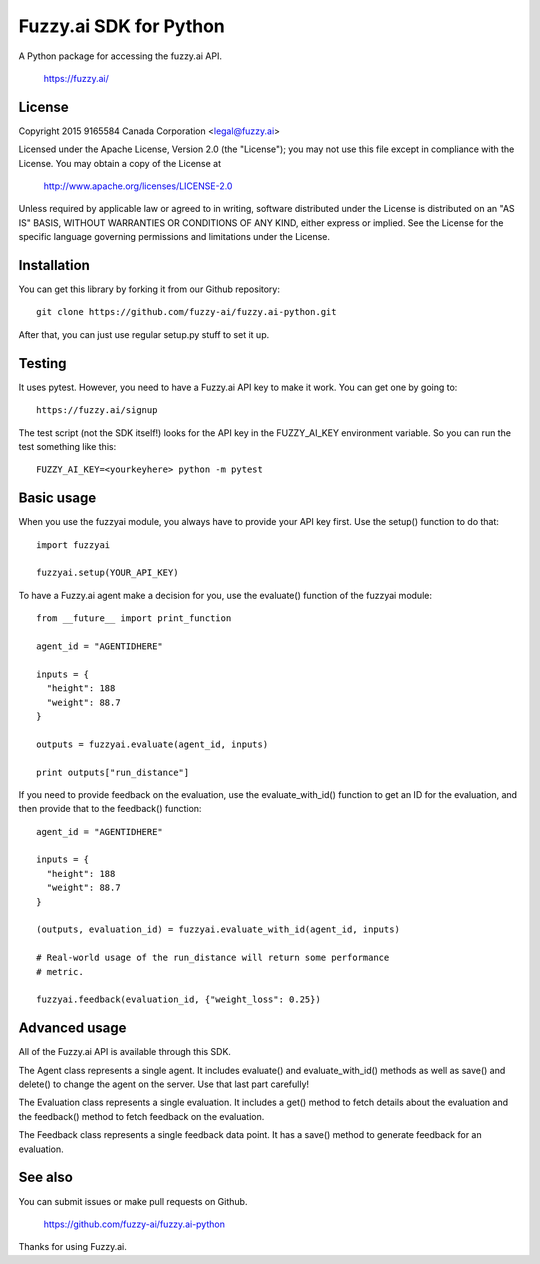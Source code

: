 Fuzzy.ai SDK for Python
=======================

A Python package for accessing the fuzzy.ai API.

  https://fuzzy.ai/

License
-------

Copyright 2015 9165584 Canada Corporation <legal@fuzzy.ai>

Licensed under the Apache License, Version 2.0 (the "License");
you may not use this file except in compliance with the License.
You may obtain a copy of the License at

    http://www.apache.org/licenses/LICENSE-2.0

Unless required by applicable law or agreed to in writing, software
distributed under the License is distributed on an "AS IS" BASIS,
WITHOUT WARRANTIES OR CONDITIONS OF ANY KIND, either express or implied.
See the License for the specific language governing permissions and
limitations under the License.

Installation
------------

You can get this library by forking it from our Github repository::

    git clone https://github.com/fuzzy-ai/fuzzy.ai-python.git

After that, you can just use regular setup.py stuff to set it up.

Testing
-------

It uses pytest. However, you need to have a Fuzzy.ai API key to make it work.
You can get one by going to::

  https://fuzzy.ai/signup

The test script (not the SDK itself!) looks for the API key in the FUZZY_AI_KEY
environment variable. So you can run the test something like this::

  FUZZY_AI_KEY=<yourkeyhere> python -m pytest

Basic usage
-----------

When you use the fuzzyai module, you always have to provide your API key first.
Use the setup() function to do that::

  import fuzzyai

  fuzzyai.setup(YOUR_API_KEY)

To have a Fuzzy.ai agent make a decision for you, use the evaluate() function
of the fuzzyai module::

  from __future__ import print_function

  agent_id = "AGENTIDHERE"

  inputs = {
    "height": 188
    "weight": 88.7
  }

  outputs = fuzzyai.evaluate(agent_id, inputs)

  print outputs["run_distance"]

If you need to provide feedback on the evaluation, use the evaluate_with_id()
function to get an ID for the evaluation, and then provide that to the
feedback() function::

  agent_id = "AGENTIDHERE"

  inputs = {
    "height": 188
    "weight": 88.7
  }

  (outputs, evaluation_id) = fuzzyai.evaluate_with_id(agent_id, inputs)

  # Real-world usage of the run_distance will return some performance
  # metric.

  fuzzyai.feedback(evaluation_id, {"weight_loss": 0.25})

Advanced usage
--------------

All of the Fuzzy.ai API is available through this SDK.

The Agent class represents a single agent. It includes evaluate() and
evaluate_with_id() methods as well as save() and delete() to change the agent
on the server. Use that last part carefully!

The Evaluation class represents a single evaluation. It includes a get() method
to fetch details about the evaluation and the feedback() method to fetch
feedback on the evaluation.

The Feedback class represents a single feedback data point. It has a save()
method to generate feedback for an evaluation.

See also
--------

You can submit issues or make pull requests on Github.

    https://github.com/fuzzy-ai/fuzzy.ai-python

Thanks for using Fuzzy.ai.
